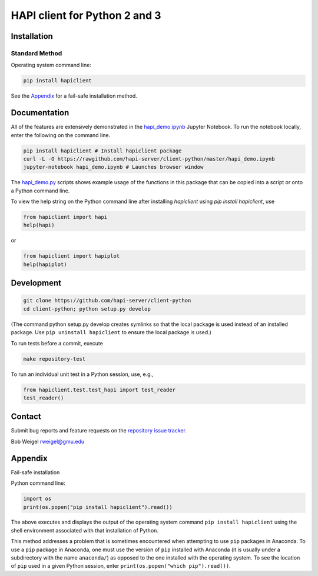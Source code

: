 HAPI client for Python 2 and 3
==============================

Installation
------------

Standard Method
~~~~~~~~~~~~~~~

Operating system command line:

.. code:: bash

    pip install hapiclient

See the `Appendix <#Fail-safe-installation>`__ for a fail-safe
installation method.

Documentation
-------------

All of the features are extensively demonstrated in the
`hapi\_demo.ipynb <https://github.com/hapi-server/client-python/blob/master/hapi_demo.ipynb>`__
Jupyter Notebook. To run the notebook locally, enter the following on the command line.

.. code:: bash

    pip install hapiclient # Install hapiclient package
    curl -L -O https://rawgithub.com/hapi-server/client-python/master/hapi_demo.ipynb
    jupyter-notebook hapi_demo.ipynb # Launches browser window

The
`hapi\_demo.py <https://github.com/hapi-server/client-python/blob/master/hapi_demo.py>`__
scripts shows example usage of the functions in this package that can be
copied into a script or onto a Python command line.

To view the help string on the Python command line after installing `hapiclient` using `pip install hapiclient`, use

.. code:: python

     from hapiclient import hapi
     help(hapi)

or

.. code:: python

      from hapiclient import hapiplot
      help(hapiplot)

Development
-----------

.. code:: bash

    git clone https://github.com/hapi-server/client-python
    cd client-python; python setup.py develop

(The command python setup.py develop creates symlinks so that the local
package is used instead of an installed package. Use
``pip uninstall hapiclient`` to ensure the local package is used.)

To run tests before a commit, execute

.. code:: bash

    make repository-test

To run an individual unit test in a Python session, use, e.g.,

.. code:: python

    from hapiclient.test.test_hapi import test_reader
    test_reader()

Contact
-------

Submit bug reports and feature requests on the `repository issue
tracker <https://github.com/hapi-server/client-python/issues>`__.

Bob Weigel rweigel@gmu.edu

Appendix
--------

Fail-safe installation

Python command line:

.. code:: python

    import os
    print(os.popen("pip install hapiclient").read())

The above executes and displays the output of the operating system
command ``pip install hapiclient`` using the shell environment
associated with that installation of Python.

This method addresses a problem that is sometimes encountered when
attempting to use ``pip`` packages in Anaconda. To use a ``pip`` package
in Anaconda, one must use the version of ``pip`` installed with Anaconda
(it is usually under a subdirectory with the name ``anaconda/``) as
opposed to the one installed with the operating system. To see the
location of ``pip`` used in a given Python session, enter
``print(os.popen("which pip").read())``.
